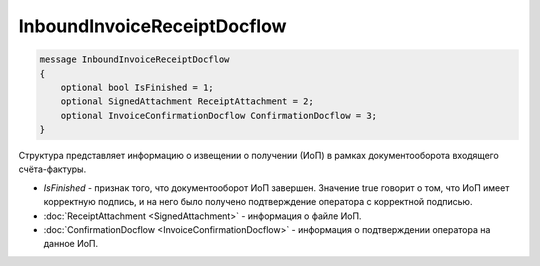 InboundInvoiceReceiptDocflow
============================

.. code-block:: protobuf

   message InboundInvoiceReceiptDocflow
   {
       optional bool IsFinished = 1;
       optional SignedAttachment ReceiptAttachment = 2;
       optional InvoiceConfirmationDocflow ConfirmationDocflow = 3;
   }

Структура представляет информацию о извещении о получении (ИоП) в рамках документооборота входящего счёта-фактуры.

-  *IsFinished* - признак того, что документооборот ИоП завершен. Значение true говорит о том, что ИоП имеет корректную подпись, и на него было получено подтверждение оператора с корректной подписью.
-  :doc:`ReceiptAttachment <SignedAttachment>` - информация о файле ИоП.
-  :doc:`ConfirmationDocflow <InvoiceConfirmationDocflow>` - информация о подтверждении оператора на данное ИоП.
